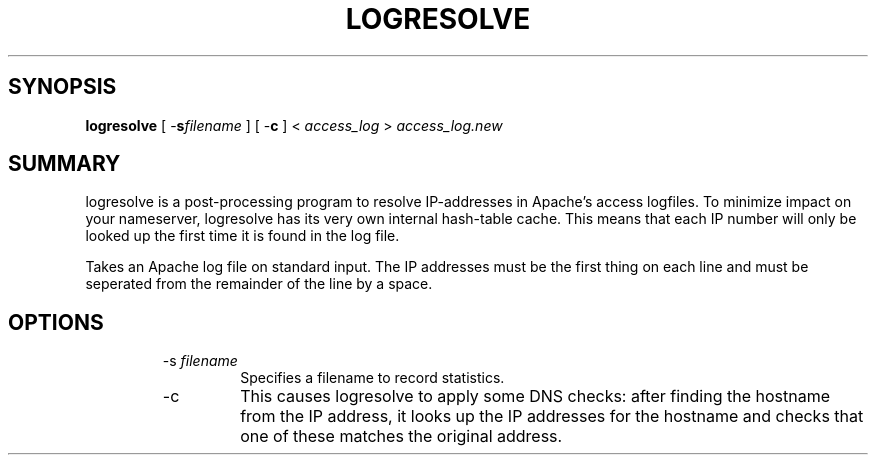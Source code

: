 .\" XXXXXXXXXXXXXXXXXXXXXXXXXXXXXXXXXXXXXXX
.\" DO NOT EDIT! Generated from XML source.
.\" XXXXXXXXXXXXXXXXXXXXXXXXXXXXXXXXXXXXXXX
.de Sh \" Subsection
.br
.if t .Sp
.ne 5
.PP
\fB\\$1\fR
.PP
..
.de Sp \" Vertical space (when we can't use .PP)
.if t .sp .5v
.if n .sp
..
.de Ip \" List item
.br
.ie \\n(.$>=3 .ne \\$3
.el .ne 3
.IP "\\$1" \\$2
..
.TH "LOGRESOLVE" 8 "2003-04-27" "Apache HTTP Server" "logresolve"

.SH "SYNOPSIS"

.PP
\fBlogresolve\fR [ -\fBs\fR\fIfilename\fR ] [ -\fBc\fR ] < \fIaccess_log\fR > \fIaccess_log\&.new\fR


.SH "SUMMARY"

.PP
logresolve is a post-processing program to resolve IP-addresses in Apache's access logfiles\&. To minimize impact on your nameserver, logresolve has its very own internal hash-table cache\&. This means that each IP number will only be looked up the first time it is found in the log file\&.

.PP
Takes an Apache log file on standard input\&. The IP addresses must be the first thing on each line and must be seperated from the remainder of the line by a space\&.


.SH "OPTIONS"

.RS

.TP
-s \fIfilename\fR
Specifies a filename to record statistics\&.
.TP
-c
This causes logresolve to apply some DNS checks: after finding the hostname from the IP address, it looks up the IP addresses for the hostname and checks that one of these matches the original address\&.
.RE

